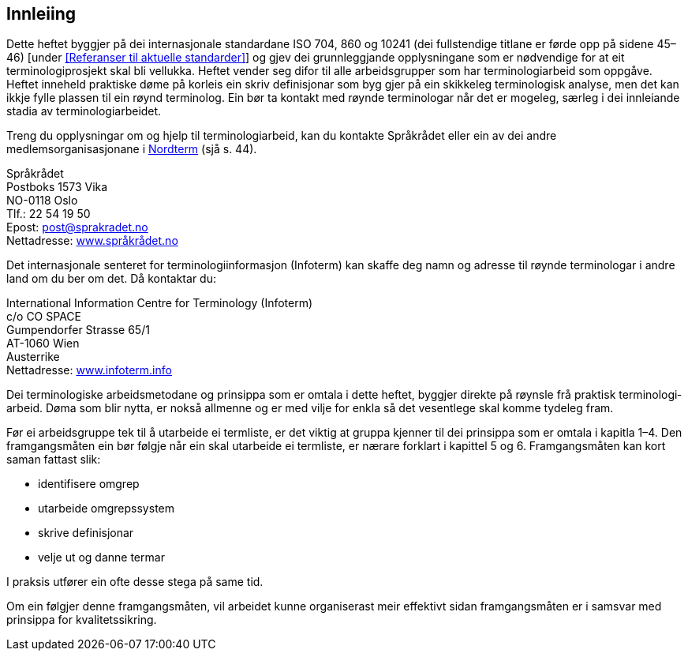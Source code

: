 == Innleiing

Dette heftet byggjer på dei internasjonale standardane ISO 704, 860 og 10241 (dei fullstendige titlane er førde opp [.line-through]#på sidene 45–46)# [under <<Referanser til aktuelle standarder>>] og gjev dei grunnleggjande opplysningane som er nødvendige for at eit terminologiprosjekt skal bli vellukka. Heftet vender seg difor til alle arbeidsgrupper som har terminologiarbeid som oppgåve. Heftet inneheld praktiske døme på korleis ein skriv definisjonar som byg­ gjer på ein skikkeleg terminologisk analyse, men det kan ikkje fylle plassen til ein røynd terminolog. Ein bør ta kontakt med røynde terminologar når det er mogeleg, særleg i dei innleiande stadia av terminologiarbeidet.

Treng du opplysningar om og hjelp til terminologiarbeid, kan du kontakte Språkrådet eller ein av dei andre medlemsorganisasjonane i <<Nordterms organisasjoner, Nordterm>> [.line-through]#(sjå s. 44)#.

Språkrådet +
Postboks 1573 Vika +
NO­-0118 Oslo +
Tlf.: 22 54 19 50 +
E­post:	post@sprakradet.no  +
Nettadresse: https://www.sprakradet.no/[www.språkrådet.no]

Det internasjonale senteret for terminologiinformasjon (Infoterm) kan skaffe deg namn og adresse til røynde terminologar i andre land om du ber om det. Då kontaktar du:

International Information Centre for Terminology (Infoterm) +
c/o CO SPACE +
Gumpendorfer Strasse 65/1 +
AT-­1060 Wien +
Austerrike +
Nettadresse: http://www.infoterm.info/[www.infoterm.info]

Dei terminologiske arbeidsmetodane og prinsippa som er omtala i dette heftet, byggjer direkte på røynsle frå praktisk terminologi­arbeid. Døma som blir nytta, er nokså allmenne og er med vilje for­ enkla så det vesentlege skal komme tydeleg fram.

Før ei arbeidsgruppe tek til å utarbeide ei termliste, er det viktig at gruppa kjenner til dei prinsippa som er omtala i kapitla 1–4. Den framgangsmåten ein bør følgje når ein skal utarbeide ei termliste, er nærare forklart i kapittel 5 og 6. Framgangsmåten kan kort saman­ fattast slik:

* identifisere omgrep
* utarbeide omgrepssystem
* skrive definisjonar
* velje ut og danne termar

I praksis utfører ein ofte desse stega på same tid.

Om ein følgjer denne framgangsmåten, vil arbeidet kunne organiserast meir effektivt sidan framgangsmåten er i samsvar med prinsippa for kvalitetssikring.
